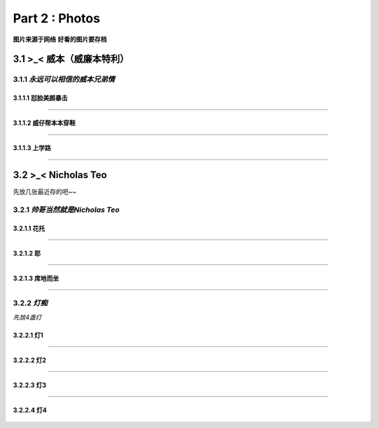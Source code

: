 **Part 2 : Photos**
===========================

**图片来源于网络**
**好看的图片要存档**

3.1 **>_< 威本（威廉本特利）**
----------------------------------

3.1.1 *永远可以相信的威本兄弟情*
^^^^^^^^^^^^^^^^^^^^^^^^^^^^^^^^^^^

3.1.1.1 怼脸美颜暴击
''''''''''''''''''''''''''''''

.. figure::
    _static\\威本\\怼脸美颜暴击.jpg
    :alt: 我也不知道为什么图片会消失

---------------------------------------------------------------------

3.1.1.2 威仔帮本本穿鞋
''''''''''''''''''''''''''''''

.. figure::
    _static\\威本\\威仔帮助本本穿鞋.jpg
    :alt: 我也不知道为什么图片会消失

---------------------------------------------------------------------

3.1.1.3 上学路
''''''''''''''''''''''''''''''

.. figure::
    _static\\威本\\上学路.jpg
    :alt: 我也不知道为什么图片会消失

---------------------------------------------------------------------

3.2 **>_< Nicholas Teo** 
--------------------------

先放几张最近存的吧~~

3.2.1 *帅哥当然就是Nicholas Teo*
^^^^^^^^^^^^^^^^^^^^^^^^^^^^^^^^^^^

3.2.1.1 花托
''''''''''''''''''''''''''''''

.. figure::
   _static\\NicholasTeo\\学员聚餐照托腮.jpg
   :alt: 关于这张图片为什么消失的一千个理由

---------------------------------------------------------------------

3.2.1.2 耶
''''''''''''''''''''''''''''''

.. figure::
   _static\\NicholasTeo\\学员聚餐照比耶.jpg
   :alt: 关于这张图片为什么消失的一千个理由

---------------------------------------------------------------------

3.2.1.3 席地而坐
''''''''''''''''''''''''''''''

.. figure::
   _static\\NicholasTeo\\盘腿坐地上的小可爱.jpg
   :alt: 关于这张图片为什么消失的一千个理由


---------------------------------------------------------------------

3.2.2 *灯痴*
^^^^^^^^^^^^^^^^^^^^^^^^^^^^^^^^^^^

*先放4盏灯*

3.2.2.1 灯1
''''''''''''''''''''''''''''''

.. figure::
    _static\\NicholasTeo\\灯1.jpg
    :alt: 灯1

---------------------------------------------------------------------

3.2.2.2 灯2
''''''''''''''''''''''''''''''

.. figure::
    _static\\NicholasTeo\\灯2.jpg
    :alt: 灯2

---------------------------------------------------------------------

3.2.2.3 灯3
''''''''''''''''''''''''''''''

.. figure::
    _static\\NicholasTeo\\灯3.jpg
    :alt: 灯3

---------------------------------------------------------------------

3.2.2.4 灯4
''''''''''''''''''''''''''''''

.. figure::
    _static\\NicholasTeo\\灯4.png
    :alt: 灯4






